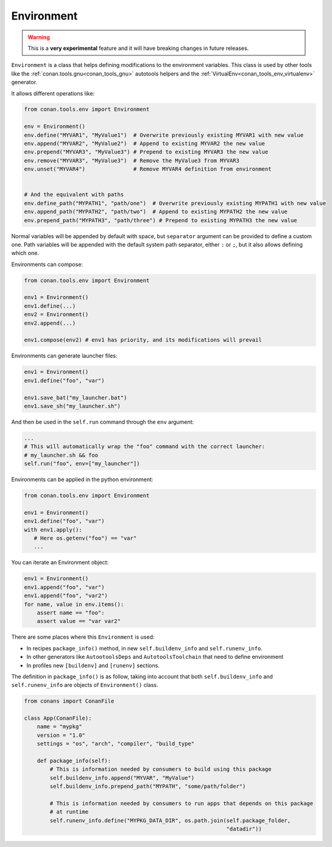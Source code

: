.. _conan_tools_env_environment:

Environment
===========

.. warning::

    This is a **very experimental** feature and it will have breaking changes in future releases.


``Environment`` is a class that helps defining modifications to the environment variables.
This class is used by other tools like the :ref:`conan.tools.gnu<conan_tools_gnu>` autotools helpers and
the :ref:`VirtualEnv<conan_tools_env_virtualenv>` generator.

It allows different operations like:

.. code:: python

    from conan.tools.env import Environment

    env = Environment()
    env.define("MYVAR1", "MyValue1")  # Overwrite previously existing MYVAR1 with new value
    env.append("MYVAR2", "MyValue2")  # Append to existing MYVAR2 the new value
    env.prepend("MYVAR3", "MyValue3") # Prepend to existing MYVAR3 the new value
    env.remove("MYVAR3", "MyValue3")  # Remove the MyValue3 from MYVAR3
    env.unset("MYVAR4")               # Remove MYVAR4 definition from environment


    # And the equivalent with paths
    env.define_path("MYPATH1", "path/one")  # Overwrite previously existing MYPATH1 with new value
    env.append_path("MYPATH2", "path/two")  # Append to existing MYPATH2 the new value
    env.prepend_path("MYPATH3", "path/three") # Prepend to existing MYPATH3 the new value

Normal variables will be appended by default with space, but ``separator`` argument can be provided to define
a custom one.
Path variables will be appended with the default system path separator, either ``:`` or ``;``, but it also
allows defining which one.

Environments can compose:

.. code:: python

    from conan.tools.env import Environment

    env1 = Environment()
    env1.define(...)
    env2 = Environment()
    env2.append(...)

    env1.compose(env2) # env1 has priority, and its modifications will prevail

Environments can generate launcher files:

.. code:: python

    env1 = Environment()
    env1.define("foo", "var")

    env1.save_bat("my_launcher.bat")
    env1.save_sh("my_launcher.sh")

And then be used in the ``self.run`` command through the ``env`` argument:

.. code:: python

    ...
    # This will automatically wrap the "foo" command with the correct launcher:
    # my_launcher.sh && foo
    self.run("foo", env=["my_launcher"])


Environments can be applied in the python environment:

.. code:: python

    from conan.tools.env import Environment

    env1 = Environment()
    env1.define("foo", "var")
    with env1.apply():
       # Here os.getenv("foo") == "var"
       ...


You can iterate an Environment object:

.. code:: python

    env1 = Environment()
    env1.append("foo", "var")
    env1.append("foo", "var2")
    for name, value in env.items():
        assert name == "foo":
        assert value == "var var2"


There are some places where this ``Environment`` is used:

- In recipes ``package_info()`` method, in new ``self.buildenv_info`` and ``self.runenv_info``.
- In other generators like ``AutootoolsDeps`` and ``AutotoolsToolchain`` that need to define environment
- In profiles new ``[buildenv]`` and ``[runenv]`` sections.


The definition in ``package_info()`` is as follow, taking into account that both ``self.buildenv_info`` and ``self.runenv_info``
are objects of ``Environment()`` class.


.. code:: python

    from conans import ConanFile

    class App(ConanFile):
        name = "mypkg"
        version = "1.0"
        settings = "os", "arch", "compiler", "build_type"

        def package_info(self):
            # This is information needed by consumers to build using this package
            self.buildenv_info.append("MYVAR", "MyValue")
            self.buildenv_info.prepend_path("MYPATH", "some/path/folder")

            # This is information needed by consumers to run apps that depends on this package
            # at runtime
            self.runenv_info.define("MYPKG_DATA_DIR", os.path.join(self.package_folder,
                                                                   "datadir"))


